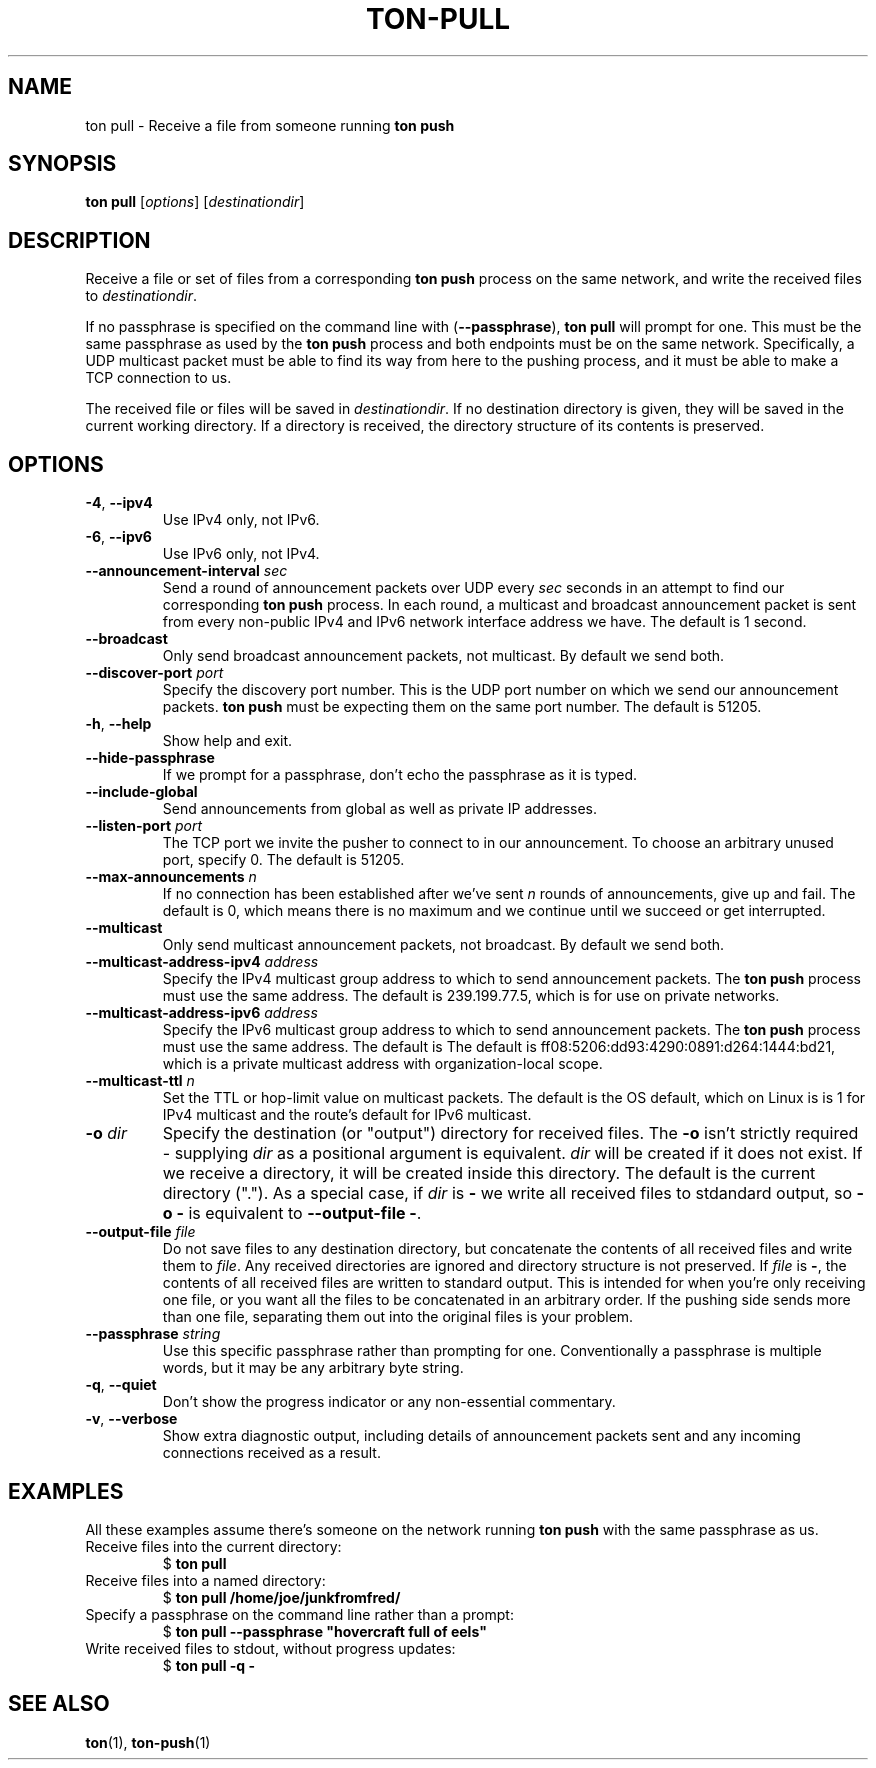 .TH "TON-PULL" "1" "2022-09-26" "ton" "ton - Transfer Over Network"
.
.SH "NAME"
ton pull \- Receive a file from someone running \fBton push\fR
.
.SH "SYNOPSIS"
.nf
\fBton pull\fR [\fIoptions\fR] [\fIdestinationdir\fR]
.fi
.
.SH "DESCRIPTION"
.PP
Receive a file or set of files from a corresponding \fBton push\fR process on
the same network, and write the received files to \fIdestinationdir\fR.
.PP
If no passphrase is specified on the command line with (\fB\-\-passphrase\fR),
\fBton pull\fR will prompt for one. This must be the same passphrase as used by
the \fBton push\fR process and both endpoints must be on the same network.
Specifically, a UDP multicast packet must be able to find its way from here
to the pushing process, and it must be able to make a TCP connection to us.
.PP
The received file or files will be saved in \fIdestinationdir\fR. If no
destination directory is given, they will be saved in the current working
directory. If a directory is received, the directory structure of its contents
is preserved.
.
.SH "OPTIONS"
.IP "\fB\-4\fR, \fB\-\-ipv4\fR"
Use IPv4 only, not IPv6.
.IP "\fB\-6\fR, \fB\-\-ipv6\fR"
Use IPv6 only, not IPv4.
.IP "\fB\-\-announcement\-interval\fR \fIsec\fR"
Send a round of announcement packets over UDP every \fIsec\fR seconds in an
attempt to find our corresponding \fBton push\fR process.
In each round, a multicast and broadcast announcement packet is sent from every
non-public IPv4 and IPv6 network interface address we have. The default is 1
second.
.IP "\fB\-\-broadcast\fR"
Only send broadcast announcement packets, not multicast. By default we send
both.
.IP "\fB\-\-discover\-port\fR \fIport\fR"
Specify the discovery port number. This is the UDP port number on which we
send our announcement packets. \fBton push\fR must be expecting them on the
same port number. The default is 51205.
.IP "\fB\-h\fR, \fB\-\-help\fR"
Show help and exit.
.IP "\fB\-\-hide\-passphrase\fR"
If we prompt for a passphrase, don't echo the passphrase as it is typed.
.IP "\fB\-\-include\-global\fR"
Send announcements from global as well as private IP addresses.
.IP "\fB\-\-listen\-port\fR \fIport\fR"
The TCP port we invite the pusher to connect to in our announcement.
To choose an arbitrary unused port, specify 0. The default is 51205.
.IP "\fB\-\-max\-announcements\fR \fIn\fR"
If no connection has been established after we've sent \fIn\fR rounds of
announcements, give up and fail. The default is 0, which means there is no
maximum and we continue until we succeed or get interrupted.
.IP "\fB\-\-multicast\fR"
Only send multicast announcement packets, not broadcast. By default we send
both.
.IP "\fB\-\-multicast-address-ipv4\fR \fIaddress\fR" 
Specify the IPv4 multicast group address to which to send announcement packets.
The \fBton push\fR process must use the same address. The default is
239.199.77.5, which is for use on private networks.
.IP "\fB\-\-multicast-address-ipv6\fR \fIaddress\fR"
Specify the IPv6 multicast group address to which to send announcement packets.
The \fBton push\fR process must use the same address. The default is
The default is ff08:5206:dd93:4290:0891:d264:1444:bd21, which is a private
multicast address with organization-local scope.
.IP "\fB\-\-multicast\-ttl\fR \fIn\fR"
Set the TTL or hop-limit value on multicast packets. The default is the OS
default, which on Linux is is 1 for IPv4 multicast and the route's default
for IPv6 multicast.
.IP "\fB\-o\fR \fIdir\fR"
Specify the destination (or "output") directory for received files. The
\fB\-o\fR isn't strictly required - supplying \fIdir\fR as a positional
argument is equivalent. \fIdir\fR will be created if it does not exist.
If we receive a directory, it will be created inside this directory.
The default is the current directory (".").
As a special case, if \fIdir\fR is \fB\-\fR we write all received files
to stdandard output, so \fB\-o \-\fR is equivalent to
\fB\-\-output\-file \-\fR.
.IP "\fB\-\-output\-file\fR \fIfile\fR"
Do not save files to any destination directory, but concatenate the contents of
all received files and write them to \fIfile\fR. Any received directories are
ignored and directory structure is not preserved.
If \fIfile\fR is \fB\-\fR, the contents of all received files are written to
standard output.
This is intended for when you're only receiving one file, or you want all the
files to be concatenated in an arbitrary order. If the pushing side sends more
than one file, separating them out into the original files is your problem.
.IP "\fB\-\-passphrase\fR \fIstring\fR"
Use this specific passphrase rather than prompting for one.
Conventionally a passphrase is multiple words, but it may be any arbitrary
byte string.
.IP "\fB\-q\fR, \fB\-\-quiet\fR"
Don't show the progress indicator or any non-essential commentary.
.IP "\fB\-v\fR, \fB\-\-verbose\fR"
Show extra diagnostic output, including details of announcement packets sent
and any incoming connections received as a result.
.
.SH "EXAMPLES"
.PP
All these examples assume there's someone on the network running \fBton push\fR
with the same passphrase as us.
.
.IP "Receive files into the current directory:"
.nf
$ \fBton pull\fR
.fi
.IP "Receive files into a named directory:"
.nf
$ \fBton pull /home/joe/junkfromfred/\fR
.fi
.IP "Specify a passphrase on the command line rather than a prompt:"
.nf
$ \fBton pull --passphrase "hovercraft full of eels"\fR
.fi
.IP "Write received files to stdout, without progress updates:"
.nf
$ \fBton pull -q -\fR
.fi
.SH "SEE ALSO"
\fBton\fR(1), \fBton-push\fR(1)
